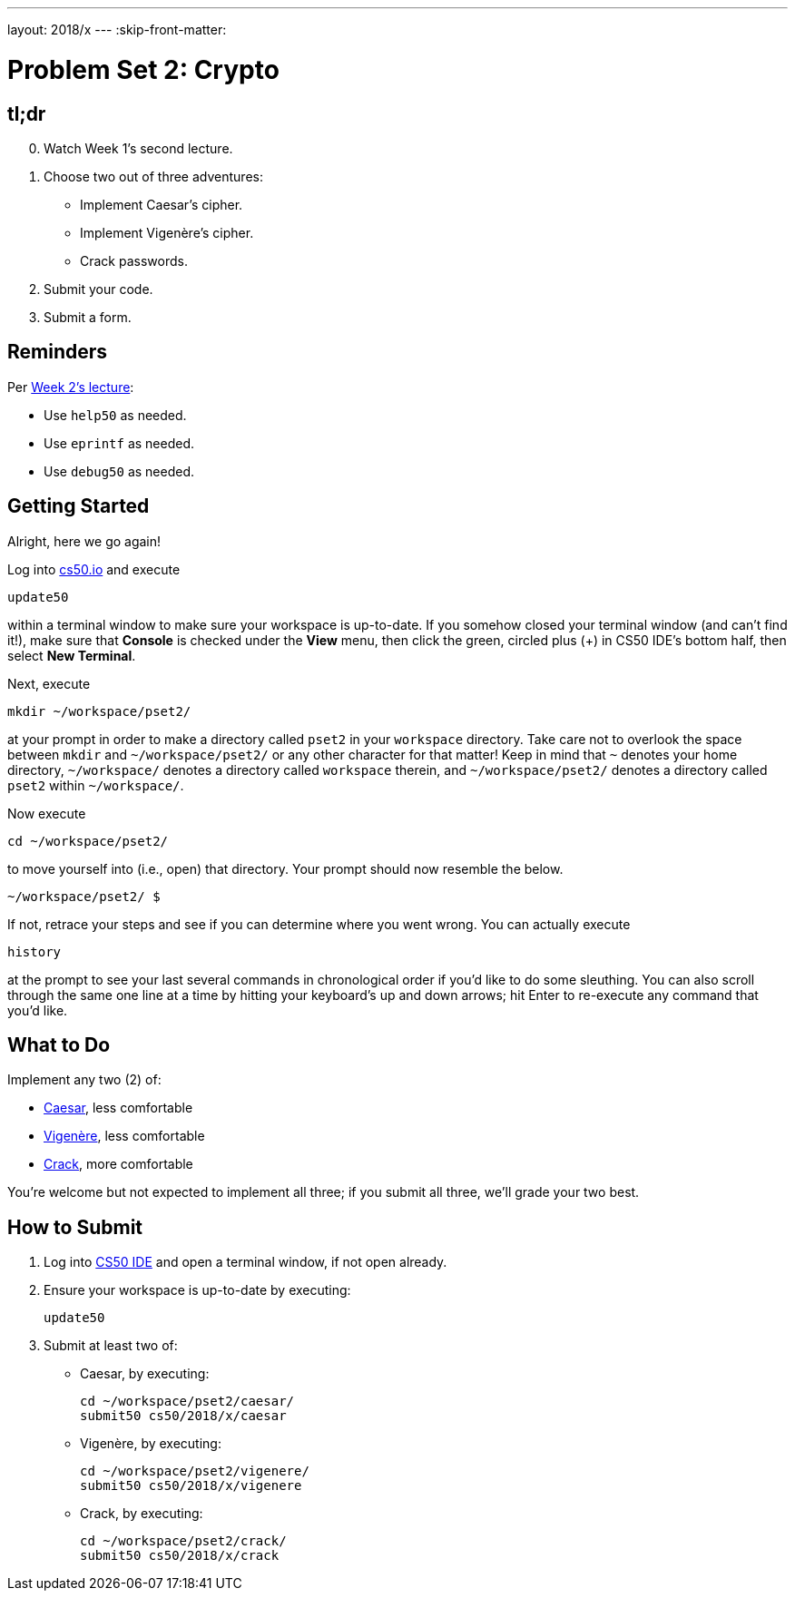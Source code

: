 ---
layout: 2018/x
---
:skip-front-matter:

= Problem Set 2: Crypto

== tl;dr
 
[start=0]
. Watch Week 1's second lecture.
. Choose two out of three adventures:
+
--
* Implement Caesar's cipher.
* Implement Vigenère's cipher.
* Crack passwords.
--
+
. Submit your code.
. Submit a form.

== Reminders

Per https://video.cs50.net/2018/x/lectures/2[Week 2's lecture]:

* Use `help50` as needed.
* Use `eprintf` as needed.
* Use `debug50` as needed.

== Getting Started

Alright, here we go again!

Log into https://cs50.io/[cs50.io] and execute

[source]
----
update50
----

within a terminal window to make sure your workspace is up-to-date. If you somehow closed your terminal window (and can't find it!), make sure that *Console* is checked under the *View* menu, then click the green, circled plus (+) in CS50 IDE's bottom half, then select *New Terminal*.

Next, execute

[source]
----
mkdir ~/workspace/pset2/
----

at your prompt in order to make a directory called `pset2` in your `workspace` directory. Take care not to overlook the space between `mkdir` and `~/workspace/pset2/` or any other character for that matter!  Keep in mind that `~` denotes your home directory, `~/workspace/` denotes a directory called `workspace` therein, and `~/workspace/pset2/` denotes a directory called `pset2` within `~/workspace/`.

Now execute

[source]
----
cd ~/workspace/pset2/
----

to move yourself into (i.e., open) that directory. Your prompt should now resemble the below.

[source]
----
~/workspace/pset2/ $
----

If not, retrace your steps and see if you can determine where you went wrong. You can actually execute

[source,bash]
----
history
----

at the prompt to see your last several commands in chronological order if you'd like to do some sleuthing. You can also scroll through the same one line at a time by hitting your keyboard's up and down arrows; hit Enter to re-execute any command that you'd like. 

== What to Do

Implement any two (2) of:

* link:caesar/caesar.html[Caesar], less comfortable
* link:vigenere/vigenere.html[Vigenère], less comfortable
* link:crack/crack.html[Crack], more comfortable

You're welcome but not expected to implement all three; if you submit all three, we'll grade your two best.

== How to Submit

. Log into https://cs50.io/[CS50 IDE] and open a terminal window, if not open already.
. Ensure your workspace is up-to-date by executing:
+
[source]
----
update50
----
. Submit at least two of:
+
--
* Caesar, by executing:
+
[source]
----
cd ~/workspace/pset2/caesar/
submit50 cs50/2018/x/caesar
----
* Vigenère, by executing:
+
[source]
----
cd ~/workspace/pset2/vigenere/
submit50 cs50/2018/x/vigenere
----
* Crack, by executing:
+
[source]
----
cd ~/workspace/pset2/crack/
submit50 cs50/2018/x/crack
----
--
